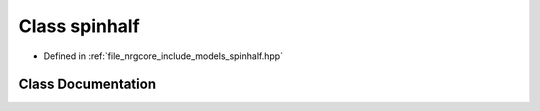 .. _exhale_class_classspinhalf:

Class spinhalf
==============

- Defined in :ref:`file_nrgcore_include_models_spinhalf.hpp`


Class Documentation
-------------------


.. doxygenclass:: spinhalf
   :project: nrgplusplus
   :members:
   :protected-members:
   :undoc-members: